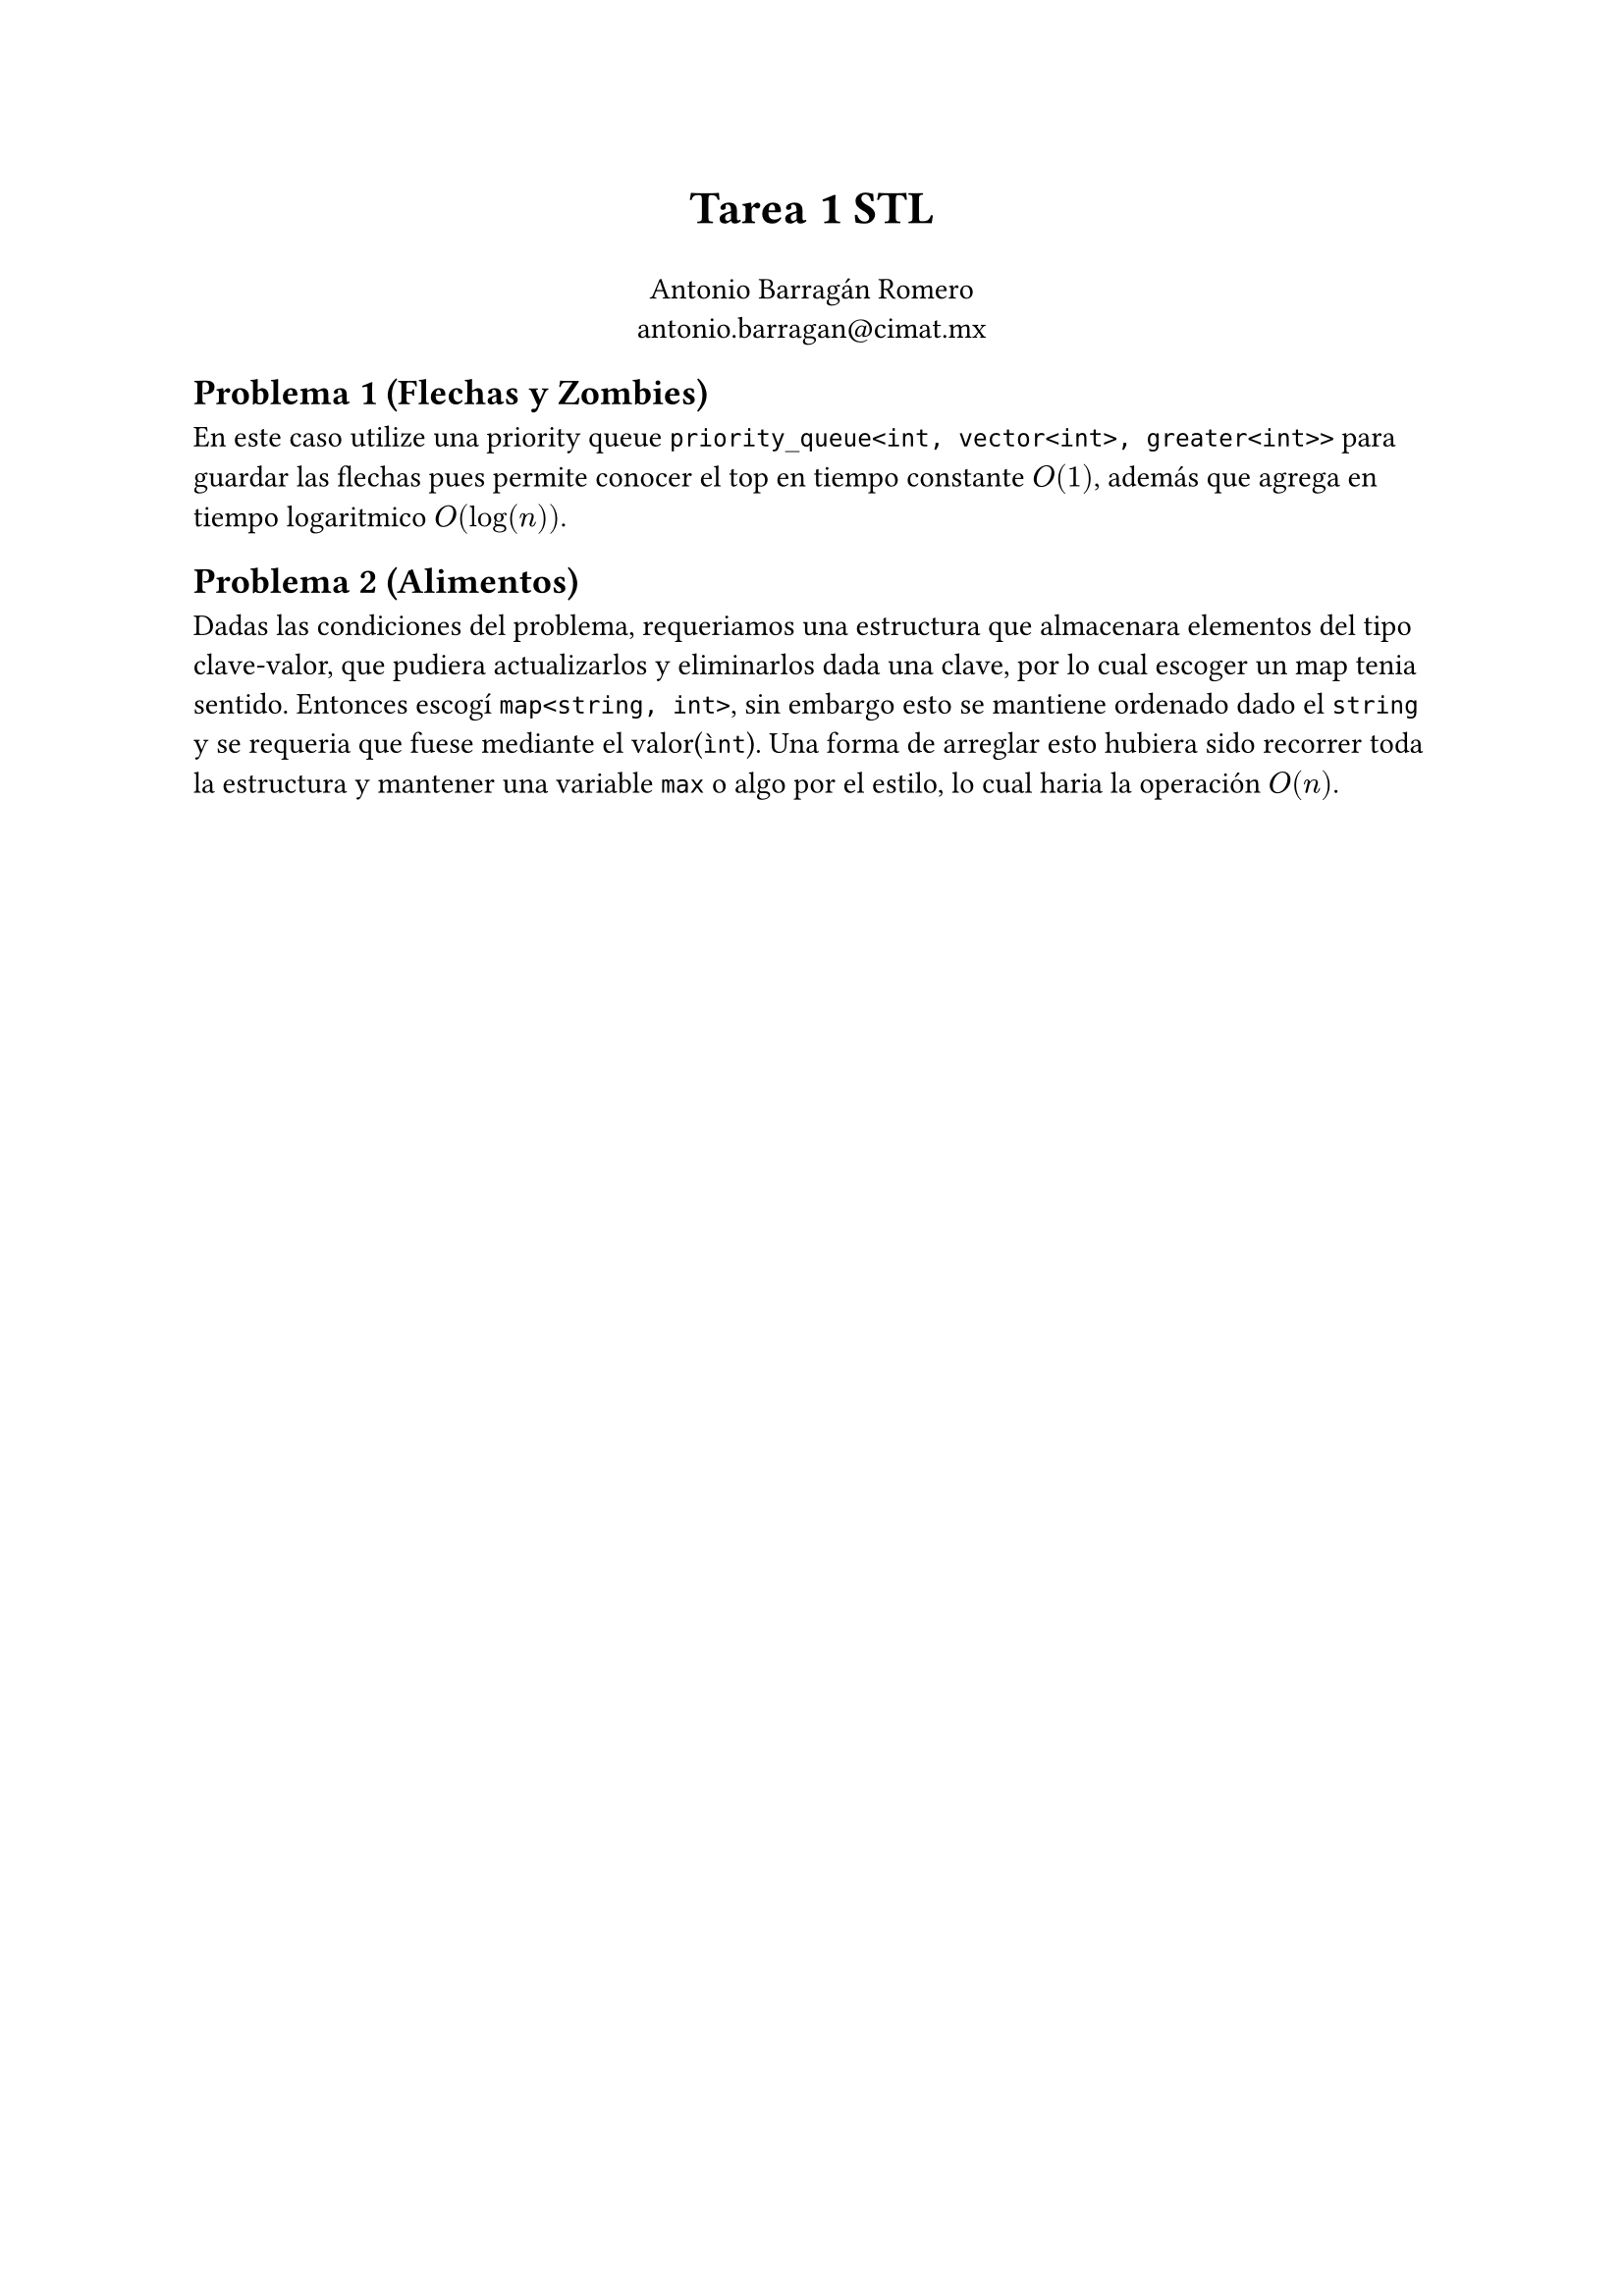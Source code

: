 #set document(title: "Tarea 1 STL", author: "Antonio Barragán Romero")
#set text(font: (" Computer Modern", "JetBrains Mono"))

#align(center, text(17pt)[
  *Tarea 1 STL*
])
#align(center)[
  Antonio Barragán Romero\
  #link("antonio.barragan@cimat.mx")
]

== Problema 1 (Flechas y Zombies)

En este caso utilize una priority queue `priority_queue<int, vector<int>, greater<int>>` para guardar las flechas
pues 
permite conocer el top en #link("https://en.cppreference.com/w/cpp/container/priority_queue/top")[tiempo constante] 
$O(1)$,
además que agrega en #link("https://en.cppreference.com/w/cpp/container/priority_queue/push")[tiempo logaritmico] $O(log(n))$.

== Problema 2 (Alimentos)

Dadas las condiciones del problema, requeriamos una estructura que almacenara elementos del tipo clave-valor,
que pudiera actualizarlos y eliminarlos dada una clave, por lo cual escoger un map tenia sentido. 
Entonces escogí `map<string, int>`, sin embargo esto se mantiene ordenado dado el `string` y se requeria que 
fuese mediante el valor(`ìnt`). Una forma de arreglar esto hubiera sido recorrer toda la estructura y mantener
una variable `max` o algo por el estilo, lo cual haria la operación $O(n)$.


